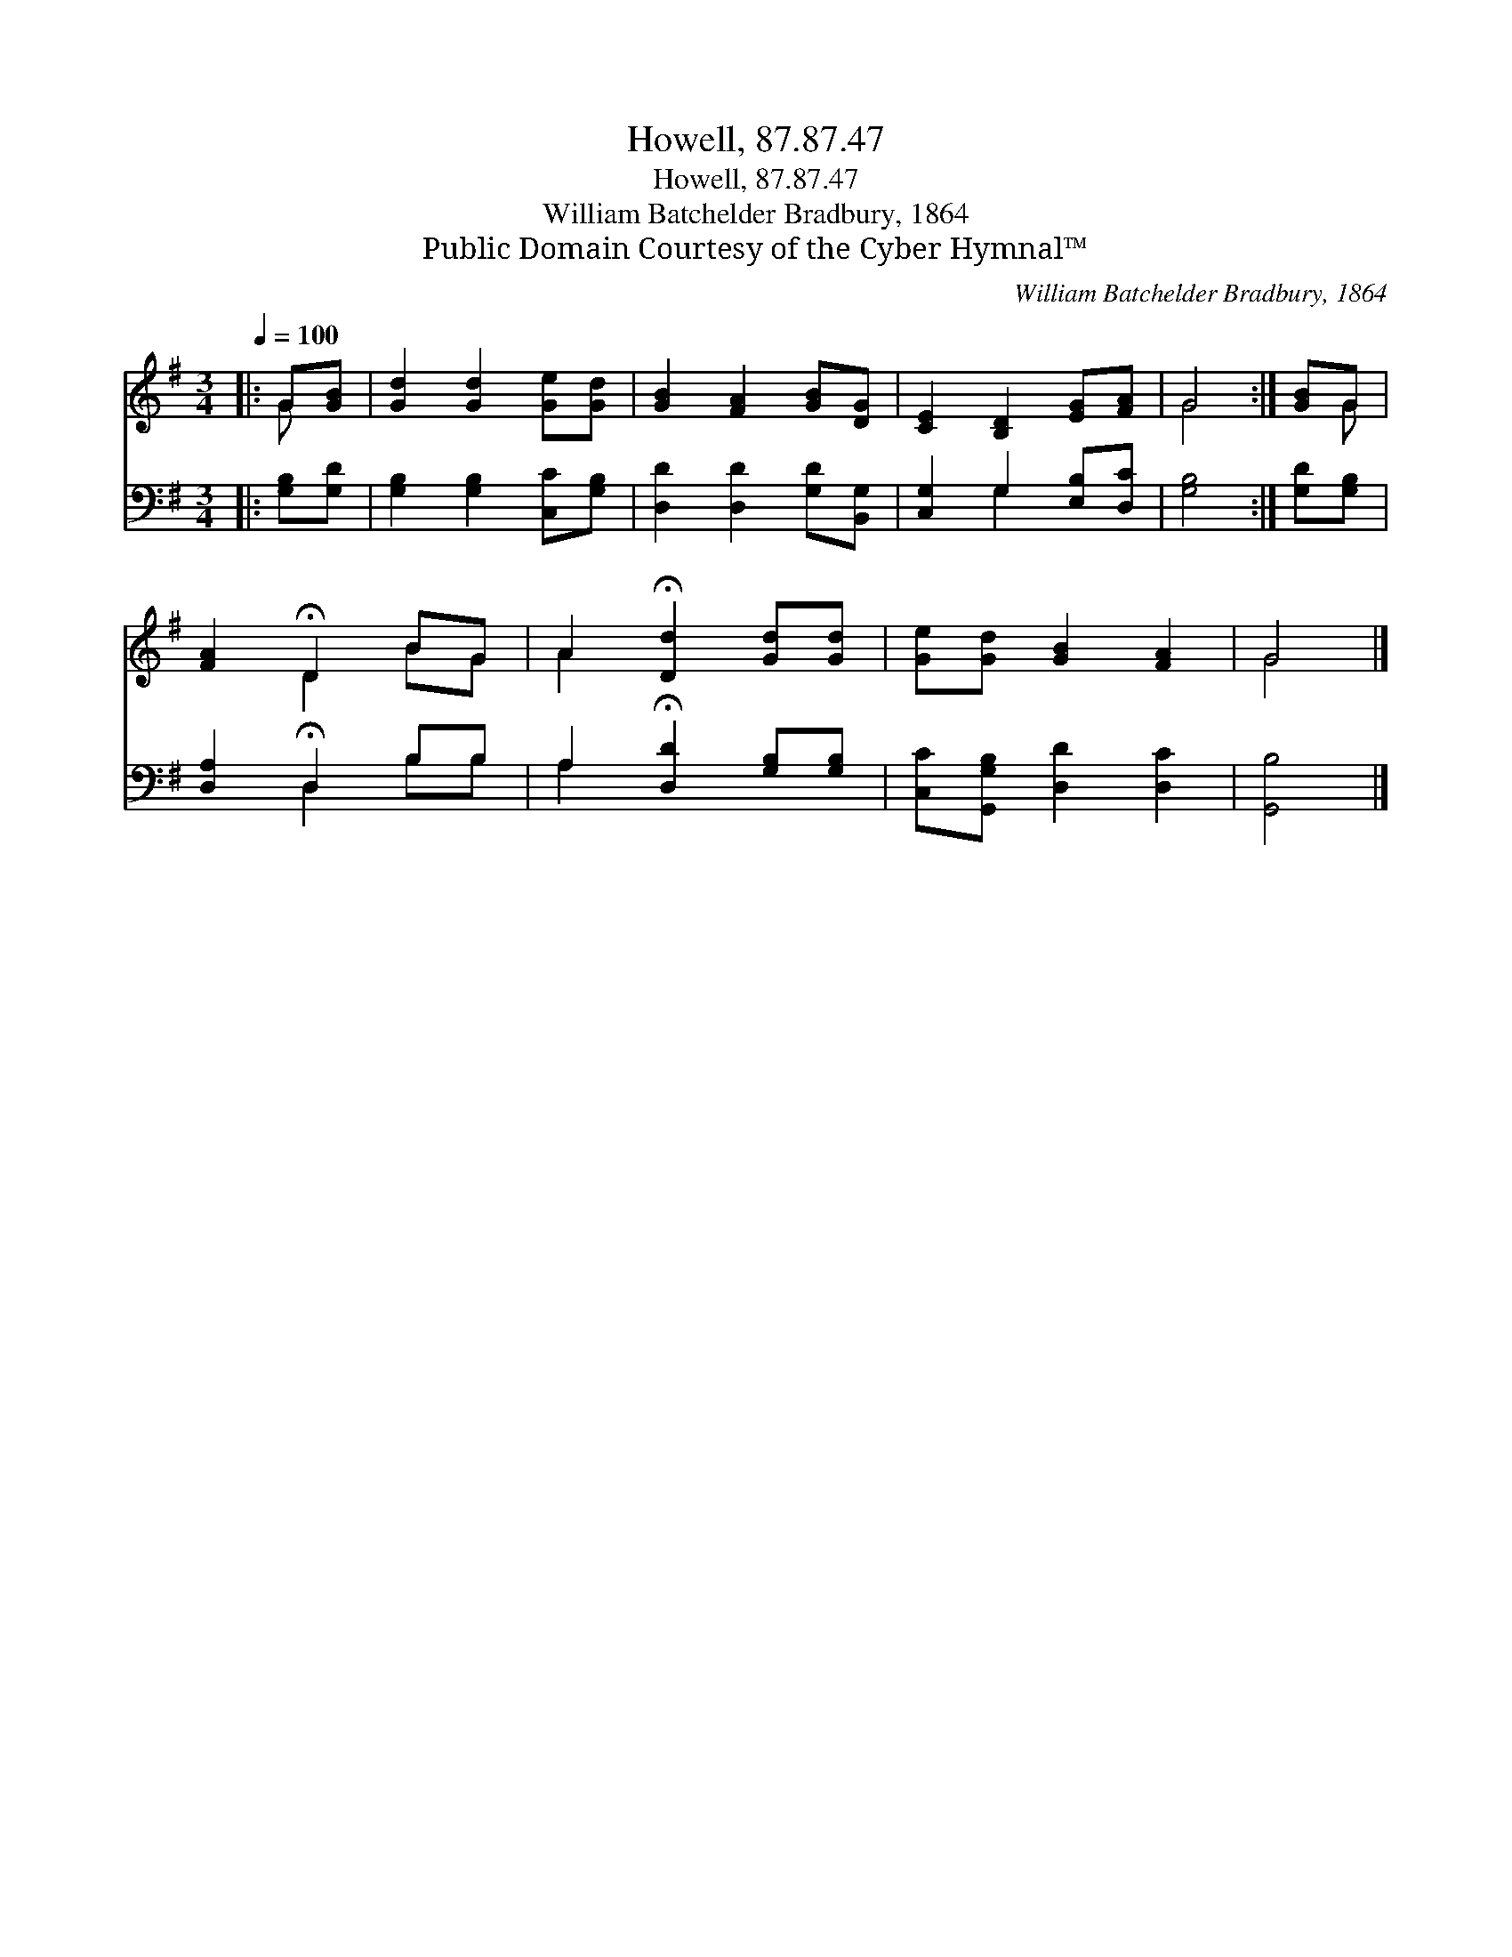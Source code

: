 X:1
T:Howell, 87.87.47
T:Howell, 87.87.47
T:William Batchelder Bradbury, 1864
T:Public Domain Courtesy of the Cyber Hymnal™
C:William Batchelder Bradbury, 1864
Z:Public Domain
Z:Courtesy of the Cyber Hymnal™
%%score ( 1 2 ) ( 3 4 )
L:1/8
Q:1/4=100
M:3/4
K:G
V:1 treble 
V:2 treble 
V:3 bass 
V:4 bass 
V:1
|: G[GB] | [Gd]2 [Gd]2 [Ge][Gd] | [GB]2 [FA]2 [GB][DG] | [CE]2 [B,D]2 [EG][FA] | G4 :| [GB]G | %6
 [FA]2 !fermata!D2 BG | A2 !fermata![Dd]2 [Gd][Gd] | [Ge][Gd] [GB]2 [FA]2 | G4 |] %10
V:2
|: G x | x6 | x6 | x6 | G4 :| x G | x2 D2 BG | A2 x4 | x6 | G4 |] %10
V:3
|: [G,B,][G,D] | [G,B,]2 [G,B,]2 [C,C][G,B,] | [D,D]2 [D,D]2 [G,D][B,,G,] | %3
 [C,G,]2 G,2 [E,B,][D,C] | [G,B,]4 :| [G,D][G,B,] | [D,A,]2 !fermata!D,2 B,B, | %7
 A,2 !fermata![D,D]2 [G,B,][G,B,] | [C,C][G,,G,B,] [D,D]2 [D,C]2 | [G,,B,]4 |] %10
V:4
|: x2 | x6 | x6 | x2 G,2 x2 | x4 :| x2 | x2 D,2 B,B, | A,2 x4 | x6 | x4 |] %10

